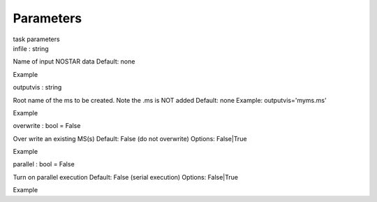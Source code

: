 .. container::
   :name: viewlet-above-content-title

Parameters
==========

.. container::
   :name: viewlet-below-content-title

.. container:: documentDescription description

   task parameters

.. container:: section
   :name: viewlet-above-content-body

.. container:: section
   :name: content-core

   .. container:: pat-autotoc
      :name: parent-fieldname-text

      .. container:: parsed-parameters

         .. container:: param

            .. container:: parameters2

               infile : string

            Name of input NOSTAR data Default: none

Example

.. container:: param

   .. container:: parameters2

      outputvis : string

   Root name of the ms to be created. Note the .ms is NOT added Default:
   none Example: outputvis='myms.ms'

Example

.. container:: param

   .. container:: parameters2

      overwrite : bool = False

   Over write an existing MS(s) Default: False (do not overwrite)
   Options: False|True

Example

.. container:: param

   .. container:: parameters2

      parallel : bool = False

   Turn on parallel execution Default: False (serial execution) Options:
   False|True

Example

.. container:: section
   :name: viewlet-below-content-body
